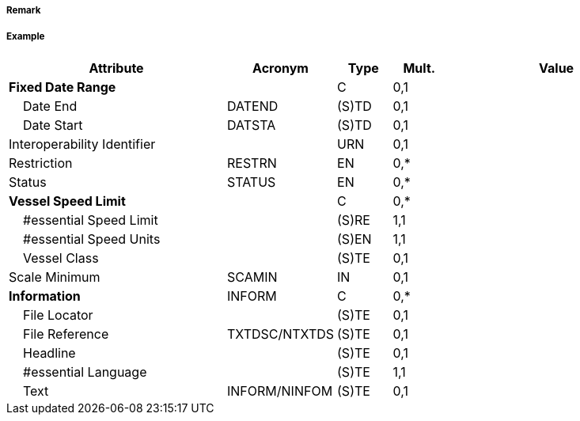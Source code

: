 // tag::TrafficSeparationSchemeRoundabout[]
===== Remark

===== Example
[cols="20,10,5,5,20", options="header"]
|===
|Attribute |Acronym |Type |Mult. |Value

|**Fixed Date Range**||C|0,1| 
|    Date End|DATEND|(S)TD|0,1| 
|    Date Start|DATSTA|(S)TD|0,1| 
|Interoperability Identifier||URN|0,1| 
|Restriction|RESTRN|EN|0,*| 
|Status|STATUS|EN|0,*| 
|**Vessel Speed Limit**||C|0,*| 
|    #essential Speed Limit||(S)RE|1,1| 
|    #essential Speed Units||(S)EN|1,1| 
|    Vessel Class||(S)TE|0,1| 
|Scale Minimum|SCAMIN|IN|0,1| 
|**Information**|INFORM|C|0,*| 
|    File Locator||(S)TE|0,1| 
|    File Reference|TXTDSC/NTXTDS|(S)TE|0,1| 
|    Headline||(S)TE|0,1| 
|    #essential Language||(S)TE|1,1| 
|    Text|INFORM/NINFOM|(S)TE|0,1| 
|===

// end::TrafficSeparationSchemeRoundabout[]
